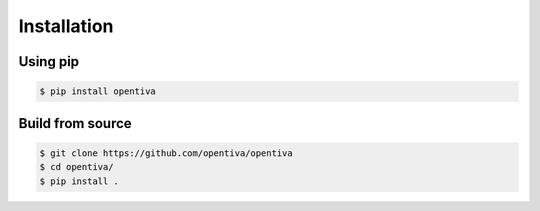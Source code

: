 Installation
============

Using pip
---------

.. code:: bash

    $ pip install opentiva


Build from source
-----------------

.. code:: bash

    $ git clone https://github.com/opentiva/opentiva
    $ cd opentiva/
    $ pip install .
